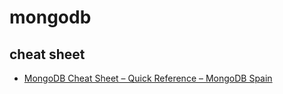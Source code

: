 * mongodb
** cheat sheet
   - [[http://www.mongodbspain.com/en/2014/03/23/mongodb-cheat-sheet-quick-reference/][MongoDB Cheat Sheet – Quick Reference – MongoDB Spain]]
